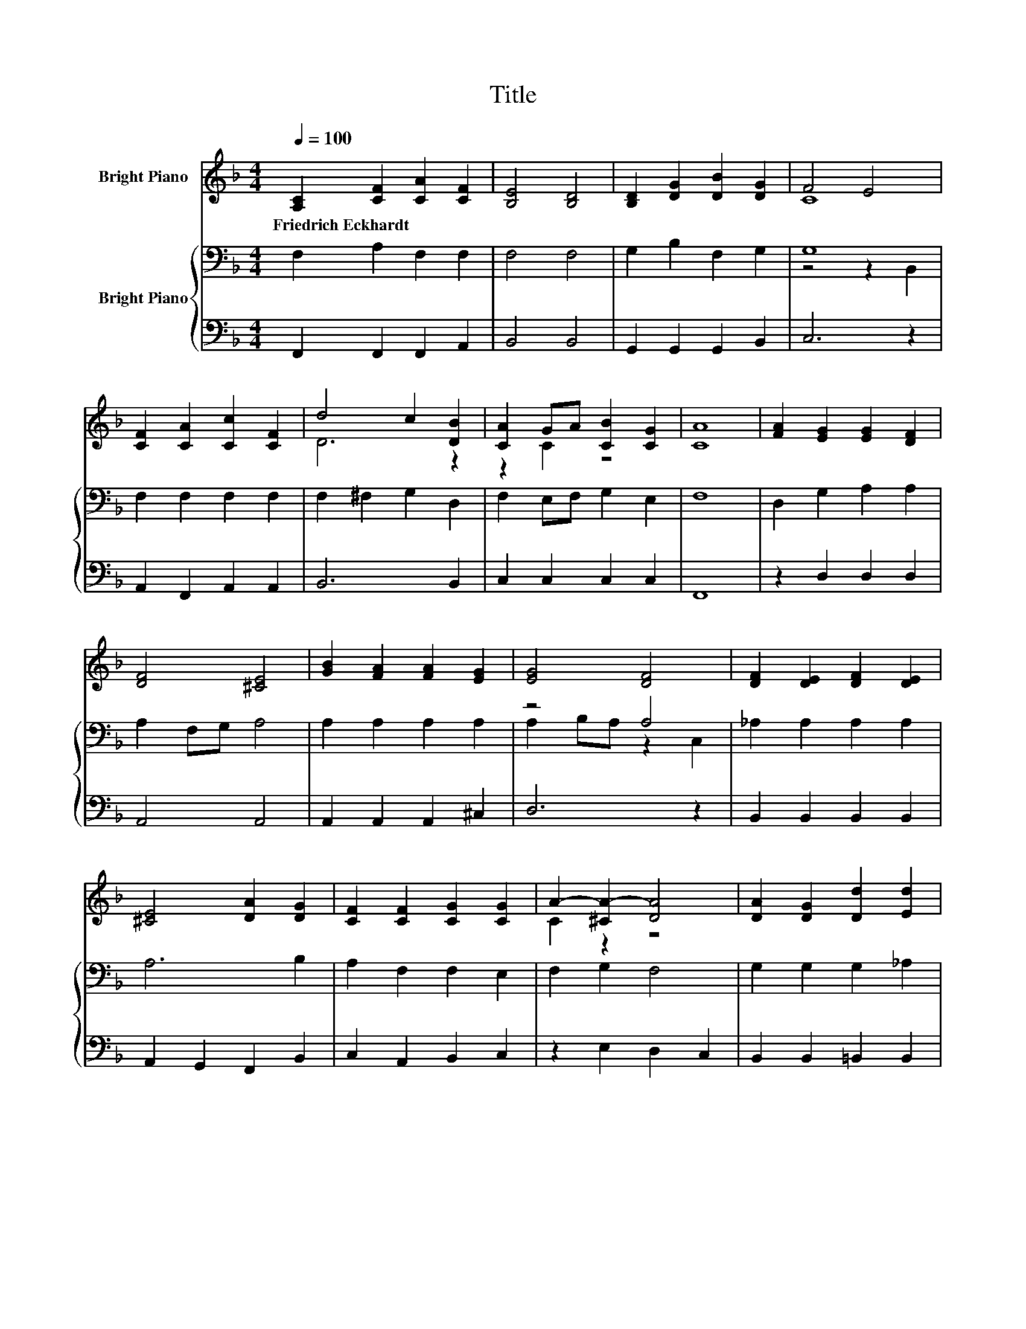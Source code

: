 X:1
T:Title
%%score ( 1 2 ) { ( 3 5 ) | 4 }
L:1/8
Q:1/4=100
M:4/4
K:F
V:1 treble nm="Bright Piano"
V:2 treble 
V:3 bass nm="Bright Piano"
V:5 bass 
V:4 bass 
V:1
 [A,C]2 [CF]2 [CA]2 [CF]2 | [B,E]4 [B,D]4 | [B,D]2 [DG]2 [DB]2 [DG]2 | F4 E4 | %4
w: Friedrich~Eckhardt * * *||||
 [CF]2 [CA]2 [Cc]2 [CF]2 | d4 c2 [DB]2 | [CA]2 GA [CB]2 [CG]2 | [CA]8 | [FA]2 [EG]2 [EG]2 [DF]2 | %9
w: |||||
 [DF]4 [^CE]4 | [GB]2 [FA]2 [FA]2 [EG]2 | [EG]4 [DF]4 | [DF]2 [DE]2 [DF]2 [DE]2 | %13
w: ||||
 [^CE]4 [DA]2 [DG]2 | [CF]2 [CF]2 [CG]2 [CG]2 | A2- [^CA-]2 [DA]4 | [DA]2 [DG]2 [Dd]2 [Ed]2 | %17
w: ||||
 d2 c2 A2 [CF]2 | [B,F]2 [B,E]2 [B,A]2 [CG]2 | [CF]8 |] %20
w: |||
V:2
 x8 | x8 | x8 | C8 | x8 | D6 z2 | z2 C2 z4 | x8 | x8 | x8 | x8 | x8 | x8 | x8 | x8 | C2 z2 z4 | %16
 x8 | F6 z2 | x8 | x8 |] %20
V:3
 F,2 A,2 F,2 F,2 | F,4 F,4 | G,2 B,2 F,2 G,2 | G,8 | F,2 F,2 F,2 F,2 | F,2 ^F,2 G,2 D,2 | %6
 F,2 E,F, G,2 E,2 | F,8 | D,2 G,2 A,2 A,2 | A,2 F,G, A,4 | A,2 A,2 A,2 A,2 | z4 A,4 | %12
 _A,2 A,2 A,2 A,2 | A,6 B,2 | A,2 F,2 F,2 E,2 | F,2 G,2 F,4 | G,2 G,2 G,2 _A,2 | A,4 C2 A,2 | %18
 G,2 G,2 E,2 E,B, | A,8 |] %20
V:4
 F,,2 F,,2 F,,2 A,,2 | B,,4 B,,4 | G,,2 G,,2 G,,2 B,,2 | C,6 z2 | A,,2 F,,2 A,,2 A,,2 | B,,6 B,,2 | %6
 C,2 C,2 C,2 C,2 | F,,8 | z2 D,2 D,2 D,2 | A,,4 A,,4 | A,,2 A,,2 A,,2 ^C,2 | D,6 z2 | %12
 B,,2 B,,2 B,,2 B,,2 | A,,2 G,,2 F,,2 B,,2 | C,2 A,,2 B,,2 C,2 | z2 E,2 D,2 C,2 | %16
 B,,2 B,,2 =B,,2 B,,2 | C,6 C,2 | C,2 C,2 C,2 C,2 | F,,8 |] %20
V:5
 x8 | x8 | x8 | z4 z2 B,,2 | x8 | x8 | x8 | x8 | x8 | x8 | x8 | A,2 B,A, z2 C,2 | x8 | x8 | x8 | %15
 x8 | x8 | x8 | x8 | x8 |] %20

